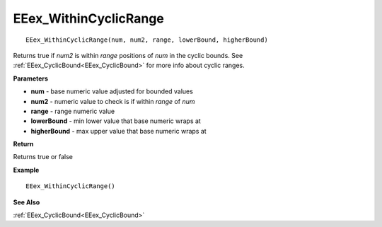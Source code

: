 .. _EEex_WithinCyclicRange:

===================================
EEex_WithinCyclicRange 
===================================

::

   EEex_WithinCyclicRange(num, num2, range, lowerBound, higherBound)

Returns true if *num2* is within *range* positions of *num* in the cyclic bounds. See :ref:`EEex_CyclicBound<EEex_CyclicBound>` for more info about cyclic ranges.

**Parameters**

* **num** - base numeric value adjusted for bounded values
* **num2** - numeric value to check is if within *range* of *num*
* **range** - range numeric value
* **lowerBound** - min lower value that base numeric wraps at
* **higherBound** - max upper value that base numeric wraps at

**Return**

Returns true or false

**Example**

::

   EEex_WithinCyclicRange()

**See Also**

:ref:`EEex_CyclicBound<EEex_CyclicBound>`

